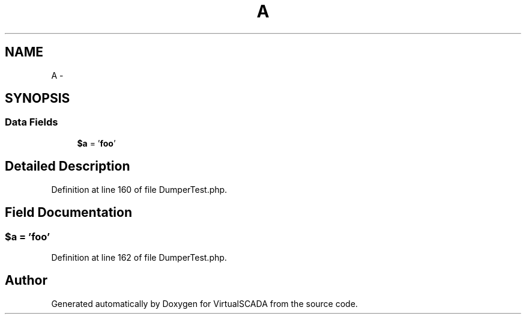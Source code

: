 .TH "A" 3 "Tue Apr 14 2015" "Version 1.0" "VirtualSCADA" \" -*- nroff -*-
.ad l
.nh
.SH NAME
A \- 
.SH SYNOPSIS
.br
.PP
.SS "Data Fields"

.in +1c
.ti -1c
.RI "\fB$a\fP = '\fBfoo\fP'"
.br
.in -1c
.SH "Detailed Description"
.PP 
Definition at line 160 of file DumperTest\&.php\&.
.SH "Field Documentation"
.PP 
.SS "$\fBa\fP = '\fBfoo\fP'"

.PP
Definition at line 162 of file DumperTest\&.php\&.

.SH "Author"
.PP 
Generated automatically by Doxygen for VirtualSCADA from the source code\&.
